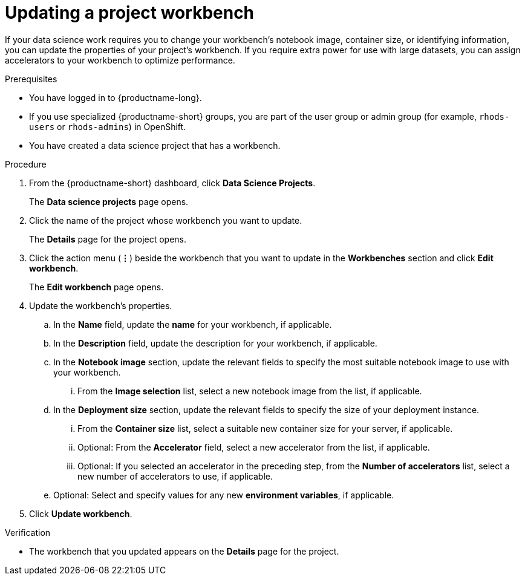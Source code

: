 :_module-type: PROCEDURE

[id="updating-a-project-workbench_{context}"]
= Updating a project workbench

[role='_abstract']
If your data science work requires you to change your workbench's notebook image, container size, or identifying information, you can update the properties of your project's workbench. If you require extra power for use with large datasets, you can assign accelerators to your workbench to optimize performance. 

.Prerequisites
* You have logged in to {productname-long}.
ifndef::upstream[]
* If you use specialized {productname-short} groups, you are part of the user group or admin group (for example, `rhods-users` or `rhods-admins`) in OpenShift.
endif::[]
ifdef::upstream[]
* If you use specialized {productname-short} groups, you are part of the user group or admin group (for example, `odh-users` or `odh-admins`) in OpenShift.
endif::[]
* You have created a data science project that has a workbench.

.Procedure
. From the {productname-short} dashboard, click *Data Science Projects*.
+
The *Data science projects* page opens.
. Click the name of the project whose workbench you want to update.
+
The *Details* page for the project opens.
. Click the action menu (*&#8942;*) beside the workbench that you want to update in the *Workbenches* section and click *Edit workbench*.
+
The *Edit workbench* page opens.
. Update the workbench's properties.
.. In the *Name* field, update the *name* for your workbench, if applicable.
.. In the *Description* field, update the description for your workbench, if applicable.
.. In the *Notebook image* section, update the relevant fields to specify the most suitable notebook image to use with your workbench. 
... From the *Image selection* list, select a new notebook image from the list, if applicable.
.. In the *Deployment size* section, update the relevant fields to specify the size of your deployment instance.
... From the *Container size* list, select a suitable new container size for your server, if applicable.
... Optional: From the *Accelerator* field, select a new accelerator from the list, if applicable. 
... Optional: If you selected an accelerator in the preceding step, from the *Number of accelerators* list, select a new number of accelerators to use, if applicable. 
.. Optional: Select and specify values for any new *environment variables*, if applicable.
. Click *Update workbench*.

.Verification
* The workbench that you updated appears on the *Details* page for the project.

//[role='_additional-resources']
//.Additional resources
